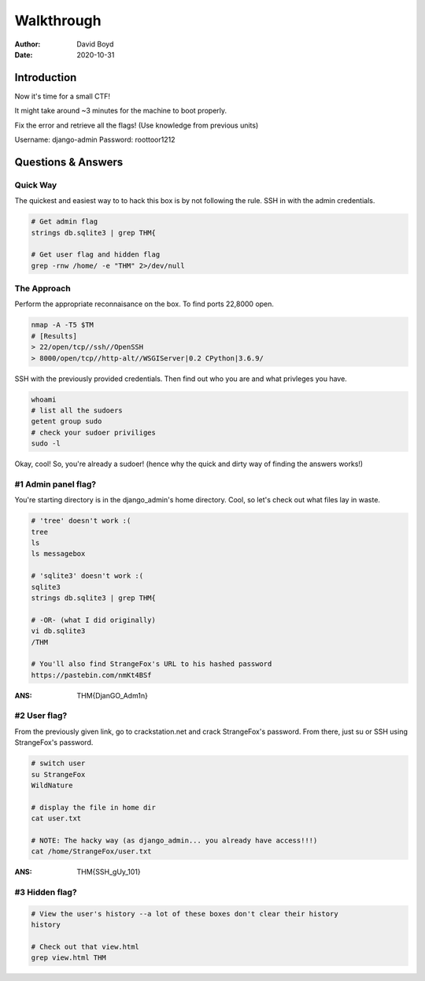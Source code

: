 Walkthrough
###########
:Author: David Boyd
:Date: 2020-10-31

Introduction
************

Now it's time for a small CTF!

It might take around ~3 minutes for the machine to boot properly.

Fix the error and retrieve all the flags! (Use knowledge from previous units)

Username: django-admin
Password: roottoor1212

Questions & Answers
*******************

Quick Way
=========

The quickest and easiest way to to hack this box is by not following the rule.
SSH in with the admin credentials.

.. code-block:: bash

	# Get admin flag
	strings db.sqlite3 | grep THM{

	# Get user flag and hidden flag
	grep -rnw /home/ -e "THM" 2>/dev/null

The Approach
============

Perform the appropriate reconnaisance on the box. To find ports 22,8000 open.

.. code-block:: bash

	nmap -A -T5 $TM
	# [Results]
	> 22/open/tcp//ssh//OpenSSH
	> 8000/open/tcp//http-alt//WSGIServer|0.2 CPython|3.6.9/

SSH with the previously provided credentials.  Then find out who you are and
what privleges you have.

.. code-block:: bash

	whoami
	# list all the sudoers
	getent group sudo
	# check your sudoer priviliges
	sudo -l

Okay, cool!  So, you're already a sudoer! (hence why the quick and dirty way of
finding the answers works!)

#1 Admin panel flag?
====================

You're starting directory is in the django_admin's home directory.  Cool, so
let's check out what files lay in waste.

.. code-block:: bash

	# 'tree' doesn't work :(
	tree
	ls
	ls messagebox

	# 'sqlite3' doesn't work :(
	sqlite3
	strings db.sqlite3 | grep THM{

	# -OR- (what I did originally)
	vi db.sqlite3
	/THM

	# You'll also find StrangeFox's URL to his hashed password
	https://pastebin.com/nmKt4BSf

:ANS: THM{DjanGO_Adm1n}

#2 User flag?
=============

From the previously given link, go to crackstation.net and crack StrangeFox's
password.  From there, just su or SSH using StrangeFox's password.

.. code-block:: bash

	# switch user
	su StrangeFox
	WildNature

	# display the file in home dir
	cat user.txt

	# NOTE: The hacky way (as django_admin... you already have access!!!)
	cat /home/StrangeFox/user.txt

:ANS: THM{SSH_gUy_101}

#3 Hidden flag?
===============

.. code-block:: bash

	# View the user's history --a lot of these boxes don't clear their history
	history

	# Check out that view.html
	grep view.html THM

